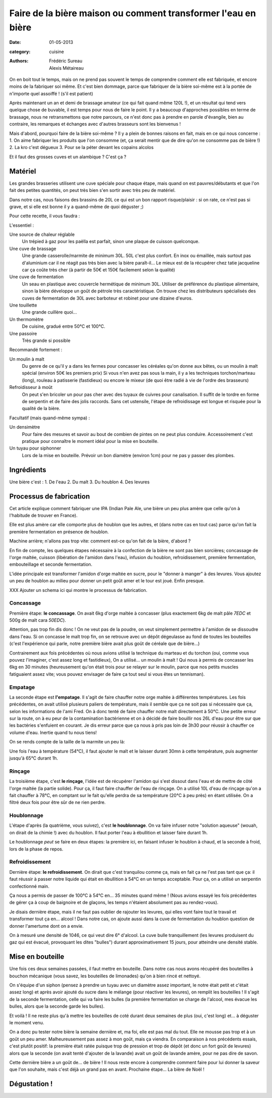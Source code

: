 Faire de la bière maison ou comment transformer l'eau en bière
##############################################################

:date: 01-05-2013
:category: cuisine
:authors: Frédéric Sureau, Alexis Métaireau

On en boit tout le temps, mais on ne prend pas souvent le temps de comprendre
comment elle est fabriquée, et encore moins de la fabriquer soi même. Et c'est
bien dommage, parce que fabriquer de la bière soi-même est à la portée de
n'importe quel assoiffé ! (s'il est patient)

Après maintenant un an et demi de brassage amateur (ce qui fait quand même 120L
!), et un résultat qui tend vers quelque chose de buvable, il est temps pour
nous de faire le point. Il y a beaucoup d'approches possibles en terme de
brassage, nous ne retransmettons que notre parcours, ce n'est donc pas à prendre
en parole d'évangile, bien au contraire, les remarques et échanges avec d'autres
brasseurs sont les bienvenus !

Mais d'abord, pourquoi faire de la bière soi-même ? Il y a plein de bonnes
raisons en fait, mais en ce qui nous concerne :
1. On aime fabriquer les produits que l'on consomme (et, ça serait mentir que de
dire qu'on ne consomme pas de bière !)
2. La kro c'est dégueux
3. Pour se la péter devant les copains alcolos

Et il faut des grosses cuves et un alambique ? C'est ça ?

Matériel
========

Les grandes brasseries utilisent une cuve spéciale pour chaque étape, mais quand
on est pauvres/débutants et que l'on fait des petites quantités, on peut très
bien s'en sortir avec très peu de matériel.

Dans notre cas, nous faisons des brassins de 20L ce qui est un bon rapport
risque/plaisir : si on rate, ce n'est pas si grave, et si elle est bonne il y a
quand-même de quoi déguster ;)

Pour cette recette, il vous faudra :

L'essentiel :

Une source de chaleur réglable
    Un trépied à gaz pour les paëlla est parfait, sinon une plaque de cuisson
    quelconque.

Une cuve de brassage
    Une grande casserolle/marmite de minimum 30L. 50L c'est plus confort.
    En inox ou émaillée, mais surtout pas d'aluminium car il ne réagit pas très
    bien avec la bière paraît-il...
    Le mieux est de la récupérer chez tatie jacqueline car ça coûte très cher (à
    partir de 50€ et 150€ facilement selon la qualité)
    
Une cuve de fermentation
    Un seau en plastique avec couvercle hermétique de minimum 30L.
    Utiliser de préférence du plastique alimentaire, sinon la bière développe un
    goût de pétrole très caractéristique.
    On trouve chez les distributeurs spécialisés des cuves de fermentation de
    30L avec barboteur et robinet pour une dizaine d'euros.

Une touillette
    Une grande cuillère quoi...

Un thermomètre
    De cuisine, gradué entre 50°C et 100°C.

Une passoire
    Très grande si possible

Recommandé fortement :

Un moulin à malt
    Du genre de ce qu'il y a dans les fermes pour concasser les céréales qu'on
    donne aux bêtes, ou un moulin à malt spécial (environ 50€ les premiers prix)
    Si vous n'en avez pas sous la main, il y a les techniques torchon/marteau
    (long), rouleau à patisserie (fastidieux) ou encore le mixeur (de quoi être
    radié à vie de l'ordre des brasseurs)

Refroidisseur à moût
    On peut s'en bricoler un pour pas cher avec des tuyaux de cuivres pour
    canalisation. Il suffit de le tordre en forme de serpentin et de faire des
    jolis raccords. Sans cet ustensile, l'étape de refroidissage est longue et
    risquée pour la qualité de la bière.
    
Facultatif (mais quand-même sympa) :

Un densimètre
    Pour faire des mesures et savoir au bout de combien de pintes on ne peut
    plus conduire. Accessoirement c'est pratique pour connaître le moment idéal
    pour la mise en bouteille.

Un tuyau pour siphonner
    Lors de la mise en bouteille. Prévoir un bon diamètre (environ 1cm) pour ne
    pas y passer des plombes.


Ingrédients
===========

Une bière c'est :
1. De l'eau
2. Du malt
3. Du houblon
4. Des levures



Processus de fabrication
========================

Cet article explique comment fabriquer une IPA (Indian Pale Ale, une
bière un peu plus amère que celle qu'on à l'habitude de trouver en France).

Elle est plus amère car elle comporte plus de houblon que les autres, et
(dans notre cas en tout cas) parce qu'on fait la première fermentation en
présence de houblon.

Machine arrière; n'allons pas trop vite: comment est-ce qu'on fait de la bière,
d'abord ?

En fin de compte, les quelques étapes nécessaire à la confection de la bière ne
sont pas bien sorcières; concassage de l'orge maltée, cuisson (libération de
l'amidon dans l'eau), infusion du houblon, refroidissement, première
fermentation, embouteillage et seconde fermentation.

L'idée principale est transformer l'amidon d'orge maltée en sucre, pour le
"donner à manger" à des levures. Vous ajoutez un peu de houblon au milieu pour
donner un petit goût amer et le tour est joué. Enfin presque.

XXX Ajouter un schema ici qui montre le processus de fabrication.

Concassage
----------

Première étape: **le concassage**. On avait 6kg d'orge maltée à concasser (plus
exactement 6kg de malt pâle *7EDC* et 500g de malt cara *50EDC*).

.. image:: images/concassage.jpg
    :width: 400px

Attention, pas trop fin dis donc ! On ne veut pas de la poudre, on veut
simplement permettre à l'amidon de se dissoudre dans l'eau. Si on concasse le
malt trop fin, on se retrouve avec un dépôt dégeulasse au fond de toutes les
bouteilles (c'est l'expérience qui parle, notre première bière avait plus goût
de céréale que de bière…)

Contrairement aux fois précédentes où nous avions utilisé la technique du
marteau et du torchon (oui, comme vous pouvez l'imaginer, c'est assez long et
fastidieux), On a utilisé… un moulin à malt ! Qui nous à permis de concasser les
6kg en 30 minutes (heureusement qu'on était trois pour se relayer sur le
moulin, parce que nos petits muscles fatiguaient assez vite; vous pouvez
envisager de faire ça tout seul si vous êtes un tennisman).

Empatage
--------

La seconde étape est **l'empatage**. Il s'agit de faire chauffer notre orge
maltée à différentes températures. Les fois précédentes, on avait utilisé
plusieurs paliers de température, mais il semble que ça ne soit pas si
nécessaire que ça, selon les informations de l'ami Fred. On à donc tenté de
faire chauffer notre malt directement à 50°C. Une petite erreur sur la route,
on à eu peur de la contamination bactérienne et on à décidé de faire bouillir
nos 26L d'eau pour être sur que les bactéries s'enfuient en courant. Je dis
erreur parce que ça nous à pris pas loin de 3h30 pour réussir à chauffer ce
volume d'eau. Inertie quand tu nous tiens!

On se rends compte de la taille de la marmite un peu là:

Une fois l'eau à température (54°C), il faut ajouter le malt et le laisser
durant 30mn à cette température, puis augmenter jusqu'à 65°C durant 1h.

Rinçage
-------

La troisième étape, c'est **le rinçage**, l'idée est de récupérer l'amidon qui
s'est dissout dans l'eau et de mettre de côté l'orge maltée (la partie solide).
Pour ça, il faut faire chauffer de l'eau de rinçage. On a utilisé 10L d'eau de
rinçage qu'on a fait chauffer à 78°C, en comptant sur le fait qu'elle perdra de sa
température (20°C à peu près) en étant utilisée. On a filtré deux fois pour
être sûr de ne rien perdre.

Houblonnage
-----------

L'étape d'après (la quatrième, vous suivez), c'est **le houblonnage**.
On va faire infuser notre "solution aqueuse" (wouah, on dirait de la chimie !)
avec du houblon. Il faut porter l'eau à ébullition et laisser faire durant 1h.

Le houblonnage *peut* se faire en deux étapes: la première ici, en faisant
infuser le houblon à chaud, et la seconde à froid, lors de la phase de repos.

Refroidissement
---------------

Dernière étape: **le refroidissement**. On dirait que c'est tranquilou comme
ça, mais en fait ça ne l'est pas tant que ça: il faut réussir à passer notre
liquide qui était en ébullition à 54°C en un temps acceptable. Pour ça, on
a utilisé un serpentin confectionné main.

Ça nous a permis de passer de 100°C à 54°C en… 35 minutes quand même ! (Nous avions essayé les fois précédentes 
de gérer ça à coup de baignoire et de glaçons, les temps n'étaient absolument 
pas au rendez-vous).

Je disais dernière étape, mais il ne faut pas oublier de rajouter les
levures, qui elles vont faire tout le travail et transformer tout ça en… alcool
! Dans notre cas, on ajoute aussi dans la cuve de fermentation du houblon
question de donner l'amertume dont on a envie.

On à mesuré une densité de 1046, ce qui veut dire 6° d'alcool. La cuve bulle
tranquillement (les levures produisent du gaz qui est évacué, provoquant les
dites "bulles") durant approximativement 15 jours, pour atteindre une densité
stable.

Mise en bouteille
=================

Une fois ces deux semaines passées, il faut mettre en bouteille. Dans notre cas
nous avons récupéré des bouteilles à bouchon mécanique (vous savez, les
bouteilles de limonades) qu'on à bien rincé et nettoyé.

On s'équipe d'un siphon (pensez à prendre un tuyau avec un diamètre assez
important, le notre était petit et c'était assez long) et après avoir ajouté du
sucre dans le mélange (pour réactiver les levures), on remplit les bouteilles
! Il s'agit de la seconde fermentation, celle qui va faire les bulles (la
première fermentation se charge de l'alcool, mes évacue les bulles, alors que
la seconde garde les bulles).

Et voilà ! Il ne reste plus qu'à mettre les bouteilles de coté durant deux
semaines de plus (oui, c'est long) et… à déguster le moment venu.

On a donc pu tester notre bière la semaine dernière et, ma foi, elle est pas
mal du tout. Elle ne mousse pas trop et à un goût un peu amer. Malheureusement
pas assez à mon goût, mais ça viendra. En comparaison à nos précédents essais,
c'est plutôt positif: la première était ratée puisque trop de pression et trop
de dépôt (et donc un fort goût de levures) alors que la seconde (on avait tenté
d'ajouter de la lavande) avait un goût de lavande amère, pour ne pas dire de
savon.

Cette dernière bière a un goût de… de bière ! Il nous reste encore à comprendre
comment faire pour lui donner la saveur que l'on souhaite, mais c'est déjà un
grand pas en avant. Prochaine étape... La bière de Noël !

Dégustation !
=============
